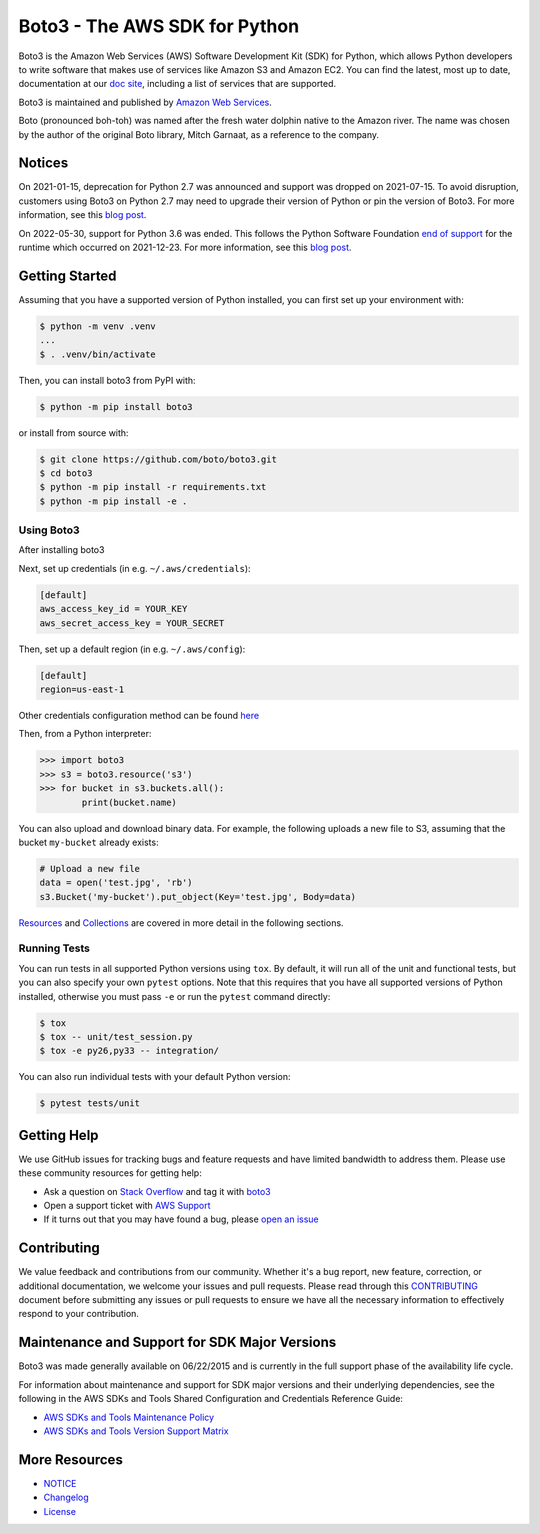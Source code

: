 ===============================
Boto3 - The AWS SDK for Python
===============================

|Version| |Python| |License|

Boto3 is the Amazon Web Services (AWS) Software Development Kit (SDK) for
Python, which allows Python developers to write software that makes use
of services like Amazon S3 and Amazon EC2. You can find the latest, most
up to date, documentation at our `doc site`_, including a list of
services that are supported.

Boto3 is maintained and published by `Amazon Web Services`_.

Boto (pronounced boh-toh) was named after the fresh water dolphin native to the Amazon river. The name was chosen by the author of the original Boto library, Mitch Garnaat, as a reference to the company.

Notices
-------

On 2021-01-15, deprecation for Python 2.7 was announced and support was dropped
on 2021-07-15. To avoid disruption, customers using Boto3 on Python 2.7 may
need to upgrade their version of Python or pin the version of Boto3. For
more information, see this `blog post <https://aws.amazon.com/blogs/developer/announcing-end-of-support-for-python-2-7-in-aws-sdk-for-python-and-aws-cli-v1/>`__.

On 2022-05-30, support for Python 3.6 was ended. This follows the
Python Software Foundation `end of support <https://www.python.org/dev/peps/pep-0494/#lifespan>`__
for the runtime which occurred on 2021-12-23.
For more information, see this `blog post <https://aws.amazon.com/blogs/developer/python-support-policy-updates-for-aws-sdks-and-tools/>`__.

.. _boto: https://docs.pythonboto.org/
.. _`doc site`: https://boto3.amazonaws.com/v1/documentation/api/latest/index.html
.. _`Amazon Web Services`: https://aws.amazon.com/what-is-aws/
.. |Python| image:: https://img.shields.io/pypi/pyversions/boto3.svg?style=flat
    :target: https://pypi.python.org/pypi/boto3/
    :alt: Python Versions
.. |Version| image:: http://img.shields.io/pypi/v/boto3.svg?style=flat
    :target: https://pypi.python.org/pypi/boto3/
    :alt: Package Version
.. |License| image:: http://img.shields.io/pypi/l/boto3.svg?style=flat
    :target: https://github.com/boto/boto3/blob/develop/LICENSE
    :alt: License

Getting Started
---------------
Assuming that you have a supported version of Python installed, you can first
set up your environment with:

.. code-block:: sh

    $ python -m venv .venv
    ...
    $ . .venv/bin/activate

Then, you can install boto3 from PyPI with:

.. code-block:: sh

    $ python -m pip install boto3

or install from source with:

.. code-block:: sh

    $ git clone https://github.com/boto/boto3.git
    $ cd boto3
    $ python -m pip install -r requirements.txt
    $ python -m pip install -e .


Using Boto3
~~~~~~~~~~~~~~
After installing boto3

Next, set up credentials (in e.g. ``~/.aws/credentials``):

.. code-block:: ini

    [default]
    aws_access_key_id = YOUR_KEY
    aws_secret_access_key = YOUR_SECRET

Then, set up a default region (in e.g. ``~/.aws/config``):

.. code-block:: ini

   [default]
   region=us-east-1

Other credentials configuration method can be found `here <https://boto3.amazonaws.com/v1/documentation/api/latest/guide/credentials.html>`__

Then, from a Python interpreter:

.. code-block:: python

    >>> import boto3
    >>> s3 = boto3.resource('s3')
    >>> for bucket in s3.buckets.all():
            print(bucket.name)

You can also upload and download binary data.
For example, the following uploads a new file to S3, assuming that the bucket ``my-bucket`` already exists:

.. code-block:: python

    # Upload a new file
    data = open('test.jpg', 'rb')
    s3.Bucket('my-bucket').put_object(Key='test.jpg', Body=data)
    
`Resources <https://boto3.amazonaws.com/v1/documentation/api/latest/guide/resources.html#guide-resources>`__ and
`Collections <https://boto3.amazonaws.com/v1/documentation/api/latest/guide/collections.html#guide-collections>`__
are covered in more detail in the following sections.


Running Tests
~~~~~~~~~~~~~
You can run tests in all supported Python versions using ``tox``. By default,
it will run all of the unit and functional tests, but you can also specify your own
``pytest`` options. Note that this requires that you have all supported
versions of Python installed, otherwise you must pass ``-e`` or run the
``pytest`` command directly:

.. code-block:: sh

    $ tox
    $ tox -- unit/test_session.py
    $ tox -e py26,py33 -- integration/

You can also run individual tests with your default Python version:

.. code-block:: sh

    $ pytest tests/unit


Getting Help
------------

We use GitHub issues for tracking bugs and feature requests and have limited
bandwidth to address them. Please use these community resources for getting
help:

* Ask a question on `Stack Overflow <https://stackoverflow.com/>`__ and tag it with `boto3 <https://stackoverflow.com/questions/tagged/boto3>`__
* Open a support ticket with `AWS Support <https://console.aws.amazon.com/support/home#/>`__
* If it turns out that you may have found a bug, please `open an issue <https://github.com/boto/boto3/issues/new>`__


Contributing
------------

We value feedback and contributions from our community. Whether it's a bug report, new feature, correction, or additional documentation, we welcome your issues and pull requests. Please read through this `CONTRIBUTING <https://github.com/boto/boto3/blob/develop/CONTRIBUTING.rst>`__ document before submitting any issues or pull requests to ensure we have all the necessary information to effectively respond to your contribution.


Maintenance and Support for SDK Major Versions
----------------------------------------------

Boto3 was made generally available on 06/22/2015 and is currently in the full support phase of the availability life cycle.

For information about maintenance and support for SDK major versions and their underlying dependencies, see the following in the AWS SDKs and Tools Shared Configuration and Credentials Reference Guide:

* `AWS SDKs and Tools Maintenance Policy <https://docs.aws.amazon.com/sdkref/latest/guide/maint-policy.html>`__
* `AWS SDKs and Tools Version Support Matrix <https://docs.aws.amazon.com/sdkref/latest/guide/version-support-matrix.html>`__


More Resources
--------------

* `NOTICE <https://github.com/boto/boto3/blob/develop/NOTICE>`__
* `Changelog <https://github.com/boto/boto3/blob/develop/CHANGELOG.rst>`__
* `License <https://github.com/boto/boto3/blob/develop/LICENSE>`__
